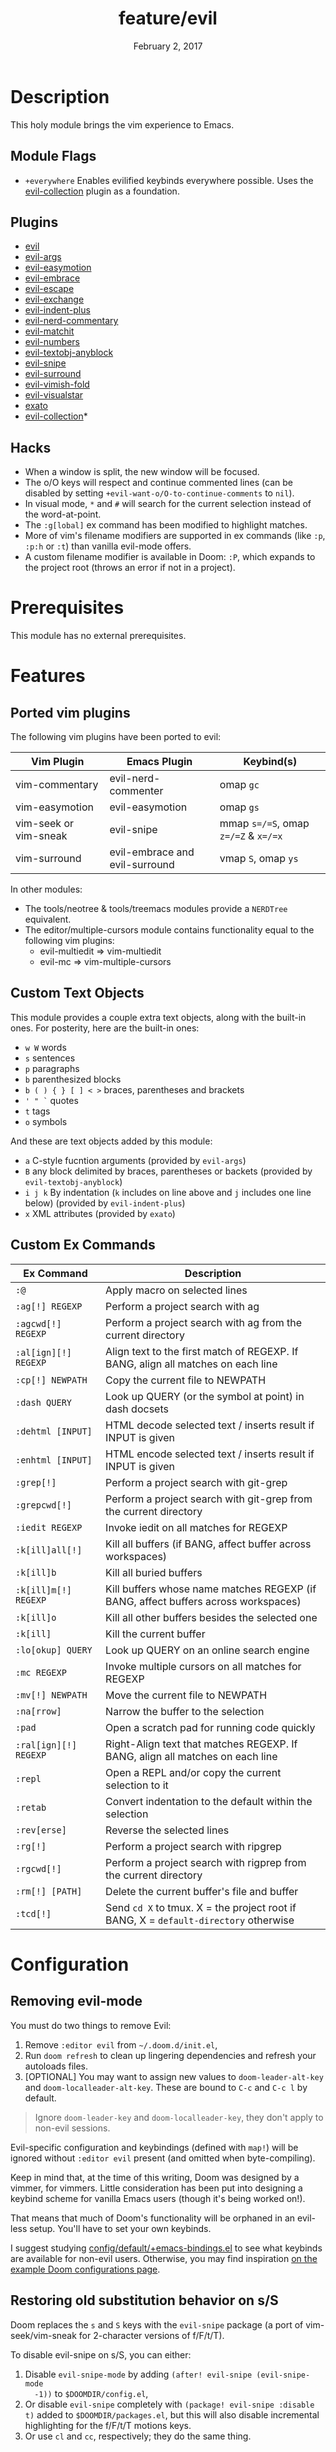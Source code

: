 #+TITLE:   feature/evil
#+DATE:    February 2, 2017
#+SINCE:   v2.0
#+STARTUP: inlineimages

* Table of Contents :TOC_3:noexport:
- [[#description][Description]]
  - [[#module-flags][Module Flags]]
  - [[#plugins][Plugins]]
  - [[#hacks][Hacks]]
- [[#prerequisites][Prerequisites]]
- [[#features][Features]]
  - [[#ported-vim-plugins][Ported vim plugins]]
  - [[#custom-text-objects][Custom Text Objects]]
  - [[#custom-ex-commands][Custom Ex Commands]]
- [[#configuration][Configuration]]
  - [[#removing-evil-mode][Removing evil-mode]]
  - [[#restoring-old-substitution-behavior-on-ss][Restoring old substitution behavior on s/S]]

* Description
This holy module brings the vim experience to Emacs.

** Module Flags
+ =+everywhere= Enables evilified keybinds everywhere possible. Uses the
  [[https://github.com/emacs-evil/evil-collection][evil-collection]] plugin as a foundation.

** Plugins
+ [[https://github.com/emacs-evil/evil][evil]]
+ [[https://github.com/wcsmith/evil-args][evil-args]]
+ [[https://github.com/PythonNut/evil-easymotion][evil-easymotion]]
+ [[https://github.com/cute-jumper/evil-embrace.el][evil-embrace]]
+ [[https://github.com/syl20bnr/evil-escape][evil-escape]]
+ [[https://github.com/Dewdrops/evil-exchange][evil-exchange]]
+ [[https://github.com/TheBB/evil-indent-plus][evil-indent-plus]]
+ [[https://github.com/redguardtoo/evil-nerd-commenter][evil-nerd-commentary]]
+ [[https://github.com/redguardtoo/evil-matchit][evil-matchit]]
+ [[https://github.com/cofi/evil-numbers][evil-numbers]]
+ [[https://github.com/noctuid/evil-textobj-anyblock][evil-textobj-anyblock]]
+ [[https://github.com/hlissner/evil-snipe][evil-snipe]]
+ [[https://github.com/emacs-evil/evil-surround][evil-surround]]
+ [[https://github.com/alexmurray/evil-vimish-fold][evil-vimish-fold]]
+ [[https://github.com/bling/evil-visualstar][evil-visualstar]]
+ [[https://github.com/ninrod/exato][exato]]
+ [[https://github.com/emacs-evil/evil-collection][evil-collection]]*

** Hacks
+ When a window is split, the new window will be focused.
+ The o/O keys will respect and continue commented lines (can be disabled by
  setting ~+evil-want-o/O-to-continue-comments~ to ~nil~).
+ In visual mode, =*= and =#= will search for the current selection instead of
  the word-at-point.
+ The ~:g[lobal]~ ex command has been modified to highlight matches.
+ More of vim's filename modifiers are supported in ex commands (like ~:p~,
  ~:p:h~ or ~:t~) than vanilla evil-mode offers.
+ A custom filename modifier is available in Doom: ~:P~, which expands to the
  project root (throws an error if not in a project).

* Prerequisites
This module has no external prerequisites.

* Features
** Ported vim plugins
The following vim plugins have been ported to evil:

| Vim Plugin            | Emacs Plugin                   | Keybind(s)                           |
|-----------------------+--------------------------------+--------------------------------------|
| vim-commentary        | evil-nerd-commenter            | omap =gc=                            |
| vim-easymotion        | evil-easymotion                | omap =gs=                            |
| vim-seek or vim-sneak | evil-snipe                     | mmap =s=/=S=, omap =z=/=Z= & =x=/=x= |
| vim-surround          | evil-embrace and evil-surround | vmap =S=, omap =ys=                  |

In other modules:
+ The tools/neotree & tools/treemacs modules provide a =NERDTree= equivalent.
+ The editor/multiple-cursors module contains functionality equal to the
  following vim plugins:
  + evil-multiedit => vim-multiedit
  + evil-mc => vim-multiple-cursors

** Custom Text Objects
This module provides a couple extra text objects, along with the built-in ones.
For posterity, here are the built-in ones:

+ =w W= words
+ =s= sentences
+ =p= paragraphs
+ =b= parenthesized blocks
+ =b ( ) { } [ ] < >= braces, parentheses and brackets
+ =' " `= quotes
+ =t= tags
+ =o= symbols

And these are text objects added by this module:

+ =a= C-style fucntion arguments (provided by ~evil-args~)
+ =B= any block delimited by braces, parentheses or backets (provided by
  ~evil-textobj-anyblock~)
+ =i j k= By indentation (=k= includes on line above and =j= includes one line
  below) (provided by ~evil-indent-plus~)
+ =x= XML attributes (provided by ~exato~)

** Custom Ex Commands
| Ex Command            | Description                                                                          |
|-----------------------+--------------------------------------------------------------------------------------|
| ~:@~                  | Apply macro on selected lines                                                        |
| ~:ag[!] REGEXP~       | Perform a project search with ag                                                     |
| ~:agcwd[!] REGEXP~    | Perform a project search with ag from the current directory                          |
| ~:al[ign][!] REGEXP~  | Align text to the first match of REGEXP. If BANG, align all matches on each line     |
| ~:cp[!] NEWPATH~      | Copy the current file to NEWPATH                                                     |
| ~:dash QUERY~         | Look up QUERY (or the symbol at point) in dash docsets                               |
| ~:dehtml [INPUT]~     | HTML decode selected text / inserts result if INPUT is given                         |
| ~:enhtml [INPUT]~     | HTML encode selected text / inserts result if INPUT is given                         |
| ~:grep[!]~            | Perform a project search with git-grep                                               |
| ~:grepcwd[!]~         | Perform a project search with git-grep from the current directory                    |
| ~:iedit REGEXP~       | Invoke iedit on all matches for REGEXP                                               |
| ~:k[ill]all[!]~       | Kill all buffers (if BANG, affect buffer across workspaces)                          |
| ~:k[ill]b~            | Kill all buried buffers                                                              |
| ~:k[ill]m[!] REGEXP~  | Kill buffers whose name matches REGEXP (if BANG, affect buffers across workspaces)   |
| ~:k[ill]o~            | Kill all other buffers besides the selected one                                      |
| ~:k[ill]~             | Kill the current buffer                                                              |
| ~:lo[okup] QUERY~     | Look up QUERY on an online search engine                                             |
| ~:mc REGEXP~          | Invoke multiple cursors on all matches for REGEXP                                    |
| ~:mv[!] NEWPATH~      | Move the current file to NEWPATH                                                     |
| ~:na[rrow]~           | Narrow the buffer to the selection                                                   |
| ~:pad~                | Open a scratch pad for running code quickly                                          |
| ~:ral[ign][!] REGEXP~ | Right-Align text that matches REGEXP. If BANG, align all matches on each line        |
| ~:repl~               | Open a REPL and/or copy the current selection to it                                  |
| ~:retab~              | Convert indentation to the default within the selection                              |
| ~:rev[erse]~          | Reverse the selected lines                                                           |
| ~:rg[!]~              | Perform a project search with ripgrep                                                |
| ~:rgcwd[!]~           | Perform a project search with rigprep from the current directory                     |
| ~:rm[!] [PATH]~       | Delete the current buffer's file and buffer                                          |
| ~:tcd[!]~             | Send =cd X= to tmux. X = the project root if BANG, X = ~default-directory~ otherwise |

* Configuration
** Removing evil-mode
You must do two things to remove Evil:

1. Remove =:editor evil= from =~/.doom.d/init.el=,
2. Run ~doom refresh~ to clean up lingering dependencies and refresh your
   autoloads files.
3. [OPTIONAL] You may want to assign new values to ~doom-leader-alt-key~ and
   ~doom-localleader-alt-key~. These are bound to =C-c= and =C-c l= by default.

#+begin_quote
Ignore ~doom-leader-key~ and ~doom-localleader-key~, they don't apply to
non-evil sessions.
#+end_quote

Evil-specific configuration and keybindings (defined with ~map!~) will be
ignored without =:editor evil= present (and omitted when byte-compiling).

Keep in mind that, at the time of this writing, Doom was designed by a vimmer,
for vimmers. Little consideration has been put into designing a keybind scheme
for vanilla Emacs users (though it's being worked on!).

That means that much of Doom's functionality will be orphaned in an evil-less
setup. You'll have to set your own keybinds.

I suggest studying [[file:../../config/default/+emacs-bindings.el][config/default/+emacs-bindings.el]] to see what keybinds are
available for non-evil users. Otherwise, you may find inspiration [[file:../../../docs/example_configs.org][on the example
Doom configurations page]].

** Restoring old substitution behavior on s/S
Doom replaces the =s= and =S= keys with the =evil-snipe= package (a port of
vim-seek/vim-sneak for 2-character versions of f/F/t/T).

To disable evil-snipe on s/S, you can either:

1. Disable ~evil-snipe-mode~ by adding ~(after! evil-snipe (evil-snipe-mode
   -1))~ to =$DOOMDIR/config.el=,
2. Or disable =evil-snipe= completely with ~(package! evil-snipe :disable t)~
   added to =$DOOMDIR/packages.el=, but this will also disable incremental
   highlighting for the f/F/t/T motions keys.
3. Or use =cl= and =cc=, respectively; they do the same thing.
